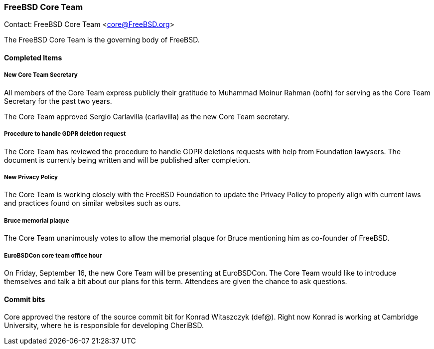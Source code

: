 === FreeBSD Core Team

Contact: FreeBSD Core Team <core@FreeBSD.org>

The FreeBSD Core Team is the governing body of FreeBSD.

==== Completed Items

===== New Core Team Secretary

All members of the Core Team express publicly their gratitude to Muhammad Moinur Rahman (bofh) for serving as the Core Team Secretary for the past two years.

The Core Team approved Sergio Carlavilla (carlavilla) as the new Core Team secretary.

===== Procedure to handle GDPR deletion request

The Core Team has reviewed the procedure to handle GDPR deletions requests with help from Foundation lawysers.
The document is currently being written and will be published after completion.

===== New Privacy Policy

The Core Team is working closely with the FreeBSD Foundation to update the Privacy Policy to properly align with current laws and practices found on similar websites such as ours.

===== Bruce memorial plaque

The Core Team unanimously votes to allow the memorial plaque for Bruce mentioning him as co-founder of FreeBSD.

===== EuroBSDCon core team office hour

On Friday, September 16, the new Core Team will be presenting at EuroBSDCon.
The Core Team would like to introduce themselves and talk a bit about our plans for this term.
Attendees are given the chance to ask questions.

==== Commit bits

Core approved the restore of the source commit bit for Konrad Witaszczyk (def@).
Right now Konrad is working at Cambridge University, where he is responsible for developing CheriBSD.
